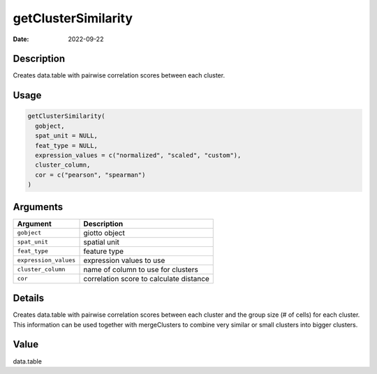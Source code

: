 ====================
getClusterSimilarity
====================

:Date: 2022-09-22

Description
===========

Creates data.table with pairwise correlation scores between each
cluster.

Usage
=====

.. code:: r

   getClusterSimilarity(
     gobject,
     spat_unit = NULL,
     feat_type = NULL,
     expression_values = c("normalized", "scaled", "custom"),
     cluster_column,
     cor = c("pearson", "spearman")
   )

Arguments
=========

===================== =======================================
Argument              Description
===================== =======================================
``gobject``           giotto object
``spat_unit``         spatial unit
``feat_type``         feature type
``expression_values`` expression values to use
``cluster_column``    name of column to use for clusters
``cor``               correlation score to calculate distance
===================== =======================================

Details
=======

Creates data.table with pairwise correlation scores between each cluster
and the group size (# of cells) for each cluster. This information can
be used together with mergeClusters to combine very similar or small
clusters into bigger clusters.

Value
=====

data.table
